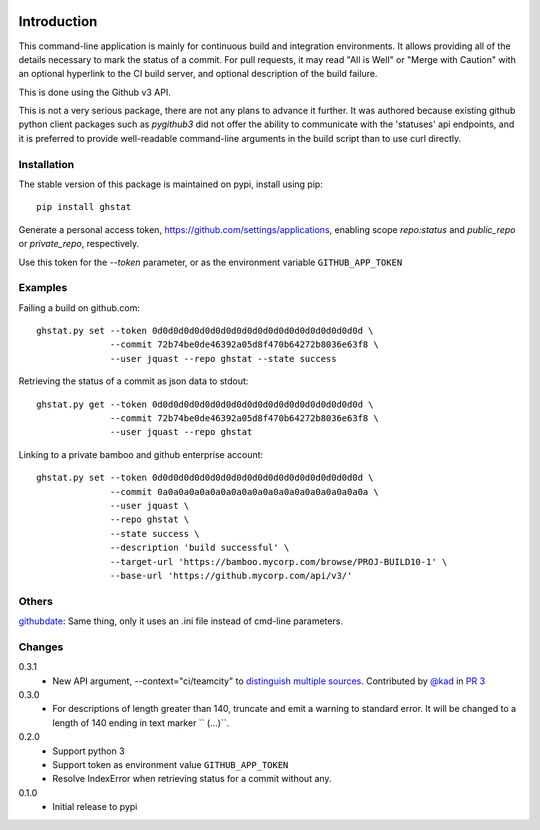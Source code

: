 .. image:: https://img.shields.io/pypi/v/ghstat.svg
   :target: https://pypi.python.org/pypi/ghstat
   :alt: Latest Version

.. image:: https://img.shields.io/pypi/l/ghstat.svg
   :alt: License

.. image:: https://img.shields.io/pypi/dm/ghstat.svg
   :target: https://pypi.python.org/pypi/ghstat
   :alt: Downloads

.. image:: https://landscape.io/github/jquast/ghstat/master/landscape.svg
   :target: https://landscape.io/github/jquast/ghstat/master
   :alt: Code Health

============
Introduction
============

This command-line application is mainly for continuous build and
integration environments.  It allows providing all of the details
necessary to mark the status of a commit.  For pull requests, it
may read "All is Well" or "Merge with Caution" with an optional
hyperlink to the CI build server, and optional description of
the build failure.

This is done using the Github v3 API.

This is not a very serious package, there are not any plans to advance
it further. It was authored because existing github python client
packages such as *pygithub3* did not offer the ability to communicate
with the 'statuses' api endpoints, and it is preferred to provide
well-readable command-line arguments in the build script than to use
curl directly.

Installation
------------

The stable version of this package is maintained on pypi, install using pip::

    pip install ghstat

Generate a personal access token, https://github.com/settings/applications,
enabling scope *repo:status* and *public_repo* or *private_repo*, respectively.

Use this token for the `--token` parameter, or as the environment variable ``GITHUB_APP_TOKEN``

Examples
--------

Failing a build on github.com::

    ghstat.py set --token 0d0d0d0d0d0d0d0d0d0d0d0d0d0d0d0d0d0d0d0d \
                  --commit 72b74be0de46392a05d8f470b64272b8036e63f8 \
                  --user jquast --repo ghstat --state success

Retrieving the status of a commit as json data to stdout::

   ghstat.py get --token 0d0d0d0d0d0d0d0d0d0d0d0d0d0d0d0d0d0d0d0d \
                 --commit 72b74be0de46392a05d8f470b64272b8036e63f8 \
                 --user jquast --repo ghstat

Linking to a private bamboo and github enterprise account::

    ghstat.py set --token 0d0d0d0d0d0d0d0d0d0d0d0d0d0d0d0d0d0d0d0d \
                  --commit 0a0a0a0a0a0a0a0a0a0a0a0a0a0a0a0a0a0a0a0a \
                  --user jquast \
                  --repo ghstat \
                  --state success \
                  --description 'build successful' \
                  --target-url 'https://bamboo.mycorp.com/browse/PROJ-BUILD10-1' \
                  --base-url 'https://github.mycorp.com/api/v3/'

Others
------

githubdate_: Same thing, only it uses an .ini file instead of cmd-line parameters.

Changes
-------

0.3.1
  * New API argument, --context="ci/teamcity" to `distinguish multiple 
    sources <https://developer.github.com/changes/2014-03-27-combined-status-api/>`_.
    Contributed by `@kad <https://github.com/kad>`_ in `PR 3
    <https://github.com/jquast/ghstat/pull/3>`_

0.3.0
  * For descriptions of length greater than 140, truncate and emit a warning
    to standard error. It will be changed to a length of 140 ending in text
    marker `` (...)``.

0.2.0
  * Support python 3
  * Support token as environment value ``GITHUB_APP_TOKEN``
  * Resolve IndexError when retrieving status for a commit without any.

0.1.0
  * Initial release to pypi

.. _githubdate: https://github.com/brunobord/githubdate/
